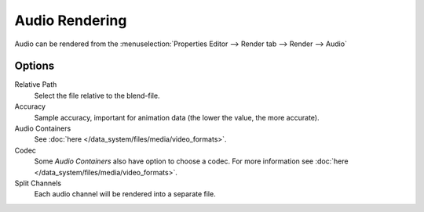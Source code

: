 
***************
Audio Rendering
***************

Audio can be rendered from the :menuselection:`Properties Editor --> Render tab --> Render --> Audio`


Options
=======

Relative Path
   Select the file relative to the blend-file.

Accuracy
   Sample accuracy, important for animation data (the lower the value, the more accurate).

Audio Containers
   See :doc:`here </data_system/files/media/video_formats>`.

Codec
   Some *Audio Containers* also have option to choose a codec.
   For more information see :doc:`here </data_system/files/media/video_formats>`.

Split Channels
   Each audio channel will be rendered into a separate file.

.. seealso::

   - See :ref:`Scene Audio <data-scenes-audio>` settings.
   - See :ref:`Audio Output Settings <render-output-video-encoding-audio>` settings.
   - See :ref:`Audio Preferences <prefs-system-sound>`.

